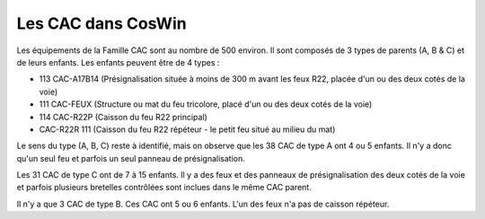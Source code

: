 Les CAC dans CosWin
===================
Les équipements de la Famille CAC sont au nombre de 500 environ. Il sont composés de 3 types de parents (A, B & C) et de leurs enfants.
Les enfants peuvent être de 4 types :

* 113  CAC-A17B14 (Présignalisation située à moins de 300 m avant les feux R22, placée d'un ou des deux cotés de la voie)	
* 111 CAC-FEUX	(Structure ou mat du feu tricolore, placé d'un ou des deux cotés de la voie)
* 114 CAC-R22P	(Caisson du feu R22 principal)
* CAC-R22R	111  (Caisson du feu R22 répéteur - le petit feu situé au milieu du mat)

Le sens du type (A, B, C) reste à identifié, mais on observe que les 38 CAC de type A ont 4 ou 5 enfants. Il n'y a donc qu'un seul feu et parfois un seul panneau de présignalisation.

Les 31 CAC de type C ont de 7 à 15 enfants. Il y a des feux et des panneaux de présignalisation des deux cotés de la voie et parfois plusieurs bretelles contrôlées sont inclues dans le même CAC parent.

Il n'y a que 3 CAC de type B. Ces CAC ont 5 ou 6 enfants. L'un des feux n'a pas de caisson répéteur.





